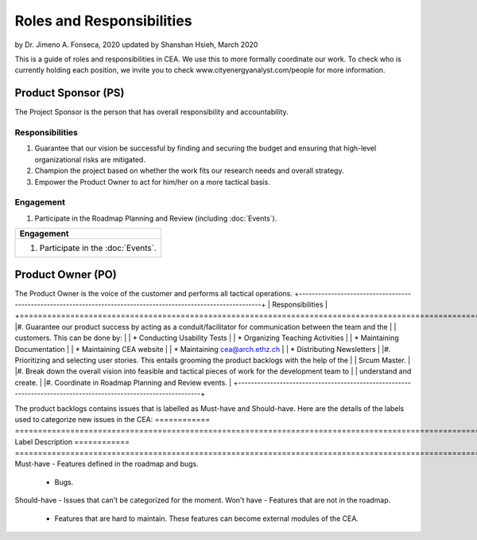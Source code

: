 Roles and Responsibilities
==========================

by Dr. Jimeno A. Fonseca, 2020
updated by Shanshan Hsieh, March 2020

This is a guide of roles and responsibilities in CEA. We use this to more formally coordinate our work.
To check who is currently holding each position, we invite you to check www.cityenergyanalyst.com/people for more information.

.. image:: project_responsibilities.png
    :align: center

Product Sponsor (PS)
---------------------

The Project Sponsor is the person that has overall responsibility and accountability.

Responsibilities
****************
#. Guarantee that our vision be successful by finding and securing the budget and ensuring that high-level organizational risks are mitigated.
#. Champion the project based on whether the work fits our research needs and overall strategy.
#. Empower the Product Owner to act for him/her on a more tactical basis.

Engagement
**********
#. Participate in the Roadmap Planning and Review (including :doc:`Events`).


+----------------------------------------------------------------------------------------------------------------+
| Responsibilities                                                                                               |
+================================================================================================================+
| #. Guarantee that our vision be successful by finding and securing the budget and ensuring that high-level     |
|    organizational risks are mitigated.                                                                         |
| #. Champion the project based on whether the work fits our research needs and overall strategy.                |
| #. Empower the Product Owner to act for him/her on a more tactical basis.                                      |                    |
+----------------------------------------------------------------------------------------------------------------+

+----------------------------------------------------------------------------------------------------------------+
| Engagement                                                                                                     |
+================================================================================================================+
| #. Participate in the :doc:`Events`.                                                                           |
+----------------------------------------------------------------------------------------------------------------+


Product Owner (PO)
-------------------

The Product Owner is the voice of the customer and performs all tactical operations.
+----------------------------------------------------------------------------------------------------------------+
| Responsibilities                                                                                               |
+================================================================================================================+
|#. Guarantee our product success by acting as a conduit/facilitator for communication between the team and the  |
|   customers. This can be done by:                                                                              |
|    * Conducting Usability Tests                                                                                |
|    * Organizing Teaching Activities                                                                            |
|    * Maintaining Documentation                                                                                 |
|    * Maintaining CEA website                                                                                   |
|    * Maintaining cea@arch.ethz.ch                                                                              |
|    * Distributing Newsletters                                                                                  |
|#. Prioritizing and selecting user stories. This entails grooming the product backlogs with the help of the     |
|   Srcum Master.                                                                                                |
|#. Break down the overall vision into feasible and tactical pieces of work for the development team to          |
|   understand and create.                                                                                       |
|#. Coordinate in Roadmap Planning and Review events.                                                            |
+----------------------------------------------------------------------------------------------------------------+


The product backlogs contains issues that is labelled as Must-have and Should-have. Here are the details of the labels
used to categorize new issues in the CEA:
============ =====================================================================================================
Label        Description
============ =====================================================================================================
Must-have    - Features defined in the roadmap and bugs.
             - Bugs.
Should-have  - Issues that can't be categorized for the moment.
Won't have   - Features that are not in the roadmap.
             - Features that are hard to maintain. These features can become external modules of the CEA.
============ =====================================================================================================


+----------------------------------------------------------------------------------------------------------------+
| Engagement                                                                                                     |
+================================================================================================================+
|#. Participate in the Review meetings.                                                                          |
|#. One day per week on communication and task prioritizing.                                                     |
+----------------------------------------------------------------------------------------------------------------+


Scrum Master (SM)
-----------------

The Scrum Master is the servant leader and maintainer of agile practices.

Responsibilities
****************
#. Guarantee the success of our processes by maintain all agile practices (including :doc:`activities`).
#. Coordinate the training of new developers.
    #. Introduce the functionalities in the CEA.
    #. Introduce the CEA-ecosystem
#. Coordinate the training of the team
    #. Pair-programming sessions
    #. Refresher course on programming
#. Support the Product Owner on setting priorities and grooming the backlog.
#. Maintaining the internal communication channel (slack).


Development Team (DT)
---------------------

The Development team is the group of individuals who build CEA. His/her main responsabilities are:

1. Create the best working software possible.
2. Design, analyze, develop, test and document new features in CEA.
3. Be Self-organized and self-directed.
4. Participate in all agile practices led by the Scrum Master.

Customer Team (CT)
---------------------

The Customer team is the group of individuals who use CEA. They are not part of the CEA team, but their function is extremely important for the succes of the project.

1. Represent one or more User Personas in CEA.
2. Validate CEA and give feedback to the Product Owner
3. Communicate issues and new features to the Product Owner.

